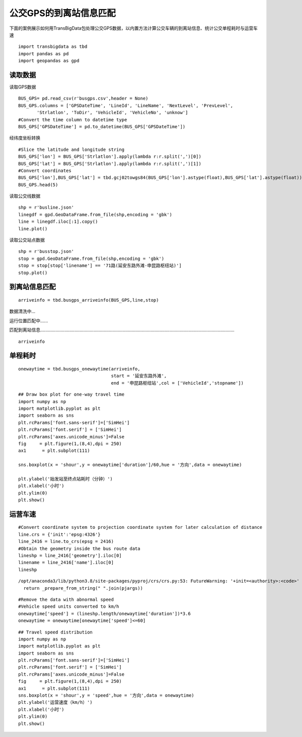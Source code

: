 公交GPS的到离站信息匹配
=======================

下面的案例展示如何用TransBigData包处理公交GPS数据，以内置方法计算公交车辆的到离站信息、统计公交单程耗时与运营车速

::

    import transbigdata as tbd
    import pandas as pd
    import geopandas as gpd

读取数据
--------

读取GPS数据

::

    BUS_GPS= pd.read_csv(r'busgps.csv',header = None)
    BUS_GPS.columns = ['GPSDateTime', 'LineId', 'LineName', 'NextLevel', 'PrevLevel',
           'Strlatlon', 'ToDir', 'VehicleId', 'VehicleNo', 'unknow']
    #Convert the time column to datetime type
    BUS_GPS['GPSDateTime'] = pd.to_datetime(BUS_GPS['GPSDateTime'])

经纬度坐标转换

::

    #Slice the latitude and longitude string
    BUS_GPS['lon'] = BUS_GPS['Strlatlon'].apply(lambda r:r.split(',')[0])
    BUS_GPS['lat'] = BUS_GPS['Strlatlon'].apply(lambda r:r.split(',')[1])
    #Convert coordinates
    BUS_GPS['lon'],BUS_GPS['lat'] = tbd.gcj02towgs84(BUS_GPS['lon'].astype(float),BUS_GPS['lat'].astype(float))
    BUS_GPS.head(5)




.. raw:: html

    <div>
    <style scoped>
        .dataframe tbody tr th:only-of-type {
            vertical-align: middle;
        }
    
        .dataframe tbody tr th {
            vertical-align: top;
        }
    
        .dataframe thead th {
            text-align: right;
        }
    </style>
    <table border="1" class="dataframe">
      <thead>
        <tr style="text-align: right;">
          <th></th>
          <th>GPSDateTime</th>
          <th>LineId</th>
          <th>LineName</th>
          <th>NextLevel</th>
          <th>PrevLevel</th>
          <th>Strlatlon</th>
          <th>ToDir</th>
          <th>VehicleId</th>
          <th>VehicleNo</th>
          <th>unknow</th>
          <th>lon</th>
          <th>lat</th>
        </tr>
      </thead>
      <tbody>
        <tr>
          <th>0</th>
          <td>2019-01-16 23:59:59</td>
          <td>7100</td>
          <td>71</td>
          <td>2</td>
          <td>1</td>
          <td>121.335413,31.173188</td>
          <td>1</td>
          <td>沪D-R7103</td>
          <td>Z5A-0021</td>
          <td>1</td>
          <td>121.330858</td>
          <td>31.175129</td>
        </tr>
        <tr>
          <th>1</th>
          <td>2019-01-17 00:00:00</td>
          <td>7100</td>
          <td>71</td>
          <td>2</td>
          <td>1</td>
          <td>121.334616,31.172271</td>
          <td>1</td>
          <td>沪D-R1273</td>
          <td>Z5A-0002</td>
          <td>1</td>
          <td>121.330063</td>
          <td>31.174214</td>
        </tr>
        <tr>
          <th>2</th>
          <td>2019-01-17 00:00:00</td>
          <td>7100</td>
          <td>71</td>
          <td>24</td>
          <td>23</td>
          <td>121.339955,31.173025</td>
          <td>0</td>
          <td>沪D-R5257</td>
          <td>Z5A-0020</td>
          <td>1</td>
          <td>121.335390</td>
          <td>31.174958</td>
        </tr>
        <tr>
          <th>3</th>
          <td>2019-01-17 00:00:01</td>
          <td>7100</td>
          <td>71</td>
          <td>14</td>
          <td>13</td>
          <td>121.409491,31.20433</td>
          <td>0</td>
          <td>沪D-R5192</td>
          <td>Z5A-0013</td>
          <td>1</td>
          <td>121.404843</td>
          <td>31.206179</td>
        </tr>
        <tr>
          <th>4</th>
          <td>2019-01-17 00:00:03</td>
          <td>7100</td>
          <td>71</td>
          <td>15</td>
          <td>14</td>
          <td>121.398615,31.200253</td>
          <td>0</td>
          <td>沪D-T0951</td>
          <td>Z5A-0022</td>
          <td>1</td>
          <td>121.393966</td>
          <td>31.202103</td>
        </tr>
      </tbody>
    </table>
    </div>



读取公交线数据

::

    shp = r'busline.json'
    linegdf = gpd.GeoDataFrame.from_file(shp,encoding = 'gbk')
    line = linegdf.iloc[:1].copy()
    line.plot()









.. image:: output_8_1.png


读取公交站点数据

::

    shp = r'busstop.json'
    stop = gpd.GeoDataFrame.from_file(shp,encoding = 'gbk')
    stop = stop[stop['linename'] == '71路(延安东路外滩-申昆路枢纽站)']
    stop.plot()









.. image:: output_10_1.png


到离站信息匹配
--------------

::

    arriveinfo = tbd.busgps_arriveinfo(BUS_GPS,line,stop)



数据清洗中...

运行位置匹配中......

匹配到离站信息.........................................................................................................................................................

::

    arriveinfo




.. raw:: html

    <div>
    <style scoped>
        .dataframe tbody tr th:only-of-type {
            vertical-align: middle;
        }
    
        .dataframe tbody tr th {
            vertical-align: top;
        }
    
        .dataframe thead th {
            text-align: right;
        }
    </style>
    <table border="1" class="dataframe">
      <thead>
        <tr style="text-align: right;">
          <th></th>
          <th>arrivetime</th>
          <th>leavetime</th>
          <th>stopname</th>
          <th>VehicleId</th>
        </tr>
      </thead>
      <tbody>
        <tr>
          <th>0</th>
          <td>2019-01-17 07:19:42</td>
          <td>2019-01-17 07:31:14</td>
          <td>延安东路外滩</td>
          <td>1</td>
        </tr>
        <tr>
          <th>1</th>
          <td>2019-01-17 09:53:08</td>
          <td>2019-01-17 10:09:34</td>
          <td>延安东路外滩</td>
          <td>1</td>
        </tr>
        <tr>
          <th>0</th>
          <td>2019-01-17 07:13:23</td>
          <td>2019-01-17 07:15:45</td>
          <td>西藏中路</td>
          <td>1</td>
        </tr>
        <tr>
          <th>1</th>
          <td>2019-01-17 07:34:24</td>
          <td>2019-01-17 07:35:38</td>
          <td>西藏中路</td>
          <td>1</td>
        </tr>
        <tr>
          <th>2</th>
          <td>2019-01-17 09:47:03</td>
          <td>2019-01-17 09:50:22</td>
          <td>西藏中路</td>
          <td>1</td>
        </tr>
        <tr>
          <th>...</th>
          <td>...</td>
          <td>...</td>
          <td>...</td>
          <td>...</td>
        </tr>
        <tr>
          <th>2</th>
          <td>2019-01-17 16:35:52</td>
          <td>2019-01-17 16:36:49</td>
          <td>吴宝路</td>
          <td>148</td>
        </tr>
        <tr>
          <th>3</th>
          <td>2019-01-17 19:21:09</td>
          <td>2019-01-17 19:23:44</td>
          <td>吴宝路</td>
          <td>148</td>
        </tr>
        <tr>
          <th>0</th>
          <td>2019-01-17 13:36:26</td>
          <td>2019-01-17 13:45:04</td>
          <td>申昆路枢纽站</td>
          <td>148</td>
        </tr>
        <tr>
          <th>1</th>
          <td>2019-01-17 15:52:26</td>
          <td>2019-01-17 16:32:46</td>
          <td>申昆路枢纽站</td>
          <td>148</td>
        </tr>
        <tr>
          <th>2</th>
          <td>2019-01-17 19:24:54</td>
          <td>2019-01-17 19:25:55</td>
          <td>申昆路枢纽站</td>
          <td>148</td>
        </tr>
      </tbody>
    </table>
    <p>8984 rows × 4 columns</p>
    </div>



单程耗时
--------

::

    onewaytime = tbd.busgps_onewaytime(arriveinfo,
                                       start = '延安东路外滩',
                                       end = '申昆路枢纽站',col = ['VehicleId','stopname'])

::

    ## Draw box plot for one-way travel time
    import numpy as np
    import matplotlib.pyplot as plt
    import seaborn as sns
    plt.rcParams['font.sans-serif']=['SimHei']
    plt.rcParams['font.serif'] = ['SimHei']
    plt.rcParams['axes.unicode_minus']=False
    fig     = plt.figure(1,(8,4),dpi = 250)    
    ax1      = plt.subplot(111)
    
    sns.boxplot(x = 'shour',y = onewaytime['duration']/60,hue = '方向',data = onewaytime)
    
    plt.ylabel('始发站至终点站耗时（分钟）')
    plt.xlabel('小时')
    plt.ylim(0)
    plt.show()




.. image:: output_16_0.png


运营车速
--------

::

    #Convert coordinate system to projection coordinate system for later calculation of distance
    line.crs = {'init':'epsg:4326'}
    line_2416 = line.to_crs(epsg = 2416)
    #Obtain the geometry inside the bus route data
    lineshp = line_2416['geometry'].iloc[0]
    linename = line_2416['name'].iloc[0]
    lineshp


.. parsed-literal::

    /opt/anaconda3/lib/python3.8/site-packages/pyproj/crs/crs.py:53: FutureWarning: '+init=<authority>:<code>' syntax is deprecated. '<authority>:<code>' is the preferred initialization method. When making the change, be mindful of axis order changes: https://pyproj4.github.io/pyproj/stable/gotchas.html#axis-order-changes-in-proj-6
      return _prepare_from_string(" ".join(pjargs))




.. image:: output_18_1.png



::

    #Remove the data with abnormal speed
    #Vehicle speed units converted to km/h
    onewaytime['speed'] = (lineshp.length/onewaytime['duration'])*3.6
    onewaytime = onewaytime[onewaytime['speed']<=60]

::

    ## Travel speed distribution
    import numpy as np
    import matplotlib.pyplot as plt
    import seaborn as sns
    plt.rcParams['font.sans-serif']=['SimHei']
    plt.rcParams['font.serif'] = ['SimHei']
    plt.rcParams['axes.unicode_minus']=False
    fig     = plt.figure(1,(8,4),dpi = 250)    
    ax1      = plt.subplot(111)
    sns.boxplot(x = 'shour',y = 'speed',hue = '方向',data = onewaytime)
    plt.ylabel('运营速度（km/h）')
    plt.xlabel('小时')
    plt.ylim(0)
    plt.show()



.. image:: output_20_0.png

